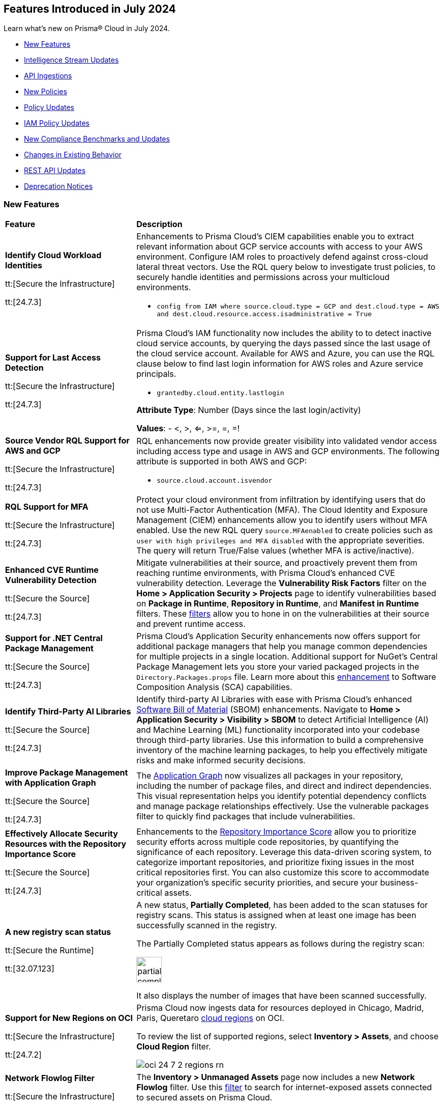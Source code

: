 == Features Introduced in July 2024

Learn what's new on Prisma® Cloud in July 2024.

* <<new-features>>
* <<intelligence-stream-updates>>
* <<api-ingestions>>
* <<new-policies>>
* <<policy-updates>>
// * <<iam-policies>>
* <<iam-policy-updates>>
* <<new-compliance-benchmarks-and-updates>>
* <<changes-in-existing-behavior>>
* <<rest-api-updates>>
* <<deprecation-notices>>


[#new-features]
=== New Features

[cols="30%a,70%a"]
|===
|*Feature*
|*Description*


|*Identify Cloud Workload Identities*

//IVG-15366
tt:[Secure the Infrastructure]

tt:[24.7.3]

|Enhancements to Prisma Cloud's CIEM capabilities enable you to extract relevant information about GCP service accounts with access to your AWS environment. Configure IAM roles to proactively defend against cross-cloud lateral threat vectors. Use the RQL query below to investigate trust policies, to securely handle identities and permissions across your multicloud environments. 

* `config from IAM where source.cloud.type = GCP and dest.cloud.type = AWS and dest.cloud.resource.access.isadministrative = True`


|*Support for Last Access Detection*

//IVG-15363/IVG-15364/IVG-15365
tt:[Secure the Infrastructure]

tt:[24.7.3]

|Prisma Cloud's IAM functionality now includes the ability to to detect inactive cloud service accounts, by querying the days passed since the last usage of the cloud service account. Available for AWS and Azure, you can use the RQL clause below to find last login information for AWS roles and Azure service principals.

* `grantedby.cloud.entity.lastlogin`

*Attribute Type*: Number (Days since the last login/activity)

*Values*: - <, >, <=, >=, =, =!

|*Source Vendor RQL Support for AWS and GCP*

//IVG-14953
tt:[Secure the Infrastructure]

tt:[24.7.3]

|RQL enhancements now provide greater visibility into validated vendor access including access type and usage in AWS and GCP environments. The following attribute is supported in both AWS and GCP:

* `source.cloud.account.isvendor`

|*RQL Support for MFA*

//RLP-146592
tt:[Secure the Infrastructure]

tt:[24.7.3]

|Protect your cloud environment from infiltration by identifying users that do not use Multi-Factor Authentication (MFA). The Cloud Identity and Exposure Management (CIEM) enhancements allow you to identify users without MFA enabled. Use the new RQL query `source.MFAenabled` to create policies such as `user with high privileges and MFA disabled` with the appropriate severities. The query will return True/False values (whether MFA is active/inactive).


|*Enhanced CVE Runtime Vulnerability Detection*

//BCE-36529
tt:[Secure the Source]

tt:[24.7.3]

|Mitigate vulnerabilities at their source, and proactively prevent them from reaching runtime environments, with Prisma Cloud's enhanced CVE vulnerability detection. Leverage the *Vulnerability Risk Factors* filter on the *Home > Application Security > Projects* page to identify vulnerabilities based on *Package in Runtime*, *Repository in Runtime*, and *Manifest in Runtime* filters. These https://docs.prismacloud.io/en/enterprise-edition/content-collections/application-security/risk-management/monitor-and-manage-code-build/software-composition-analysis/software-composition-analysis[filters] allow you to hone in on the vulnerabilities at their source and prevent runtime access.   

|*Support for .NET Central Package Management*

//BCE-33821
tt:[Secure the Source]

tt:[24.7.3]

|Prisma Cloud's Application Security enhancements now offers support for additional package managers that help you manage common dependencies for multiple projects in a single location. Additional support for NuGet’s Central Package Management lets you store your varied packaged projects in the `Directory.Packages.props` file. Learn more about this https://docs.prismacloud.io/en/enterprise-edition/content-collections/application-security/supported-technologies[enhancement] to Software Composition Analysis (SCA) capabilities.


|*Identify Third-Party AI Libraries*

//BCE-36651
tt:[Secure the Source]

tt:[24.7.3]

|Identify third-party AI Libraries with ease with Prisma Cloud's enhanced https://docs.prismacloud.io/en/enterprise-edition/content-collections/application-security/visibility/sbom/sbom[Software Bill of Material] (SBOM) enhancements. Navigate to *Home > Application Security > Visibility > SBOM* to detect Artificial Intelligence (AI) and Machine Learning (ML) functionality incorporated into your codebase through third-party libraries. Use this information to build a comprehensive inventory of the machine learning packages, to help you effectively mitigate risks and make informed security decisions.


|*Improve Package Management with Application Graph*

//BCE-36940
tt:[Secure the Source]

tt:[24.7.3]

|The https://docs.prismacloud.io/en/enterprise-edition/content-collections/application-security/visibility/repositories#app-graph[Application Graph] now visualizes all packages in your repository, including the number of package files, and direct and indirect dependencies. This visual representation helps you identify potential dependency conflicts and manage package relationships effectively. Use the vulnerable packages filter to quickly find packages that include vulnerabilities.


|*Effectively Allocate Security Resources with the Repository Importance Score*

//BCE-33801
tt:[Secure the Source]

tt:[24.7.3]

|Enhancements to the https://docs.prismacloud.io/en/enterprise-edition/content-collections/application-security/visibility/repositories#repo-importance-score[Repository Importance Score] allow you to prioritize security efforts across multiple code repositories, by quantifying the significance of each repository. Leverage this data-driven scoring system, to categorize important repositories, and prioritize fixing issues in the most critical repositories first. You can also customize this score to accommodate your organization’s specific security priorities, and secure your business-critical assets.


// |*Support for Azure Container Registry and VM image scanning*
// //CWP-57626

// tt:[Secure the Runtime]

// tt:[32.07.123]

// |Prisma Cloud now supports scanning Azure Container Registry (ACR) and Virtual Machine (VM) images for Azure cloud accounts that are onboarded directly through the platform.

|*A new registry scan status*
//CWP-60158

tt:[Secure the Runtime]

tt:[32.07.123]

|A new status, *Partially Completed*, has been added to the scan statuses for registry scans. This status is assigned when at least one image has been successfully scanned in the registry.

The Partially Completed status appears as follows during the registry scan:

image::partially-completed.png[width=50] 

It also displays the number of images that have been scanned successfully.


|*Support for New Regions on OCI*

//RLP-142166
tt:[Secure the Infrastructure]

tt:[24.7.2]

|Prisma Cloud now ingests data for resources deployed in Chicago, Madrid, Paris, Queretaro https://docs.prismacloud.io/en/enterprise-edition/content-collections/connect/connect-cloud-accounts/cloud-service-provider-regions-on-prisma-cloud#idd0c65f48-29eb-40b4-a799-0c404671e501[cloud regions] on OCI.

To review the list of supported regions, select *Inventory > Assets*, and choose *Cloud Region* filter.

image::oci-24-7-2-regions-rn.png[]


|*Network Flowlog Filter*

//RLP-143231
tt:[Secure the Infrastructure]

tt:[24.7.1]

|The *Inventory > Unmanaged Assets* page now includes a new *Network Flowlog* filter. Use this https://docs.prismacloud.io/en/enterprise-edition/content-collections/cloud-and-software-inventory/cdem-unmanaged-assets-inventory[filter] to search for internet-exposed assets connected to secured assets on Prisma Cloud.

image::cdem-networkflowlog-filter.gif[]

//UVE Enhancements-add link to topic

|tt:[Update] 
*Vulnerabilities Dashboard*
//PCUI-6499

tt:[Secure the Infrastructure]

tt:[*24.7.1*]


|The *Vulnerabilities* dashboard now provides 3 new widgets:

* *Overview*—Displays the number of *Unique CVEs*, total number of *Vulnerabilities*, and *Vulnerabilities Remediated*.

* *Vulnerabilities Funnel*—Displays the number of vulnerabilities, instead of unique CVEs and separates risks introduced by CVEs from the environmental ones.

* *Most Important Vulnerabilities*—Displays the top vulnerabilities and provides a direct link of assets at risk.

image::vulnerabilities-dashboard-1.png[]

You can also *CVE Preview Card*, which highlights the most important information about a CVE, without the need to click on it and open the sidecar.

image::cve-preview-card.png[]

|tt:[Update]
*CSV Bulk Download in Table View*
//RLP-130840

tt:[Secure the Infrastructure]

tt:[*24.7.1*] 

|Previously, you would have to download the CSV file per CVE, which was time consuming and tedious. Now, in the table view, you can select *Download > Download all CVE data* in a single CSV file. The CSV file is limited to 10K records. 

image::csv-bulk-download-table.png[]

|tt:[Update] 
*Vulnerability Results in Table View*

tt:[Secure the Infrastructure]

tt:[*24.7.1*] 

|Previously, since no results count was displayed in the table view, you would not know how many CVEs, vulnerabilities, or assets were part of the RQL result. Now, the table view displays the updated number of unique CVEs, vulnerabilities, and affected assets in real time.

image::vulnerability-results-table.png[]

|===

[#intelligence-stream-updates]
=== Intelligence Stream Updates

[cols="25%a,75%a"]
|===
|*Feature*
|*Description*

//CWP-57783
|*Severity Mapping Update for Intelligence Stream*

tt:[Secure the Runtime]

tt:[32.07.123]

|The severity values for the Intelligence stream are now mapped into 2 predefined values: “ High” and “Medium”.

Note: The severity values are already normalized to create rules. The current change is only specific to the severity reporting name change.

The following list defines the new vendor severity mapping:

---

* *Current Severity*: Important
* *New Severity*: High
* *Vendors*: Amazon, Oracle, RedHat, Rocky, Suse, Ubuntu

---

* *Current Severity*: Moderate
* *New Severity*: Medium
* *Vendors*: Oracle, RedHat, Rocky, Suse, Windows

---

* *Current Severity*: End-of-life
* *New Severity*: Low, Medium, High, or Critical based on NVD
* *Vendors*: Debian

*Note*: End-of-life will be set in the vulnerability status.

---
Note: The previous “unimportant”, “unassigned”, “untriaged”, “negligible” and “not yet assigned” severity mapping behaviour remains unchanged.

All the other unrecognized severity values from the different feeds will be assigned according to the NVD severity.

For more information, see https://docs.prismacloud.io/en/enterprise-edition/content-collections/runtime-security/vulnerability-management/cvss-scoring#mappings[CVSS Scoring].

//CWP-60759
|*Changes in Vulnerability Reporting for SUSE, Debian, and Ubuntu*

tt:[Secure the Runtime]

tt:[32.07.123]

|Following the change in severity mapping for vulnerability reporting, the following changes are observed:

* SUSE and Debian vulnerabilities previously categorized as "unimportant" will now be reported as "low" severity.

* Ubuntu vulnerabilities formerly classified as "negligible" will also be reported as "low" severity.

This change will lead to an increase in the number of vulnerabilities reported, as vulnerabilities classified as "low" severity would be included in the report. 

//CWP-60870
|*End of support for Debian 10 (Buster)*

tt:[Secure the Runtime]

tt:[32.07.123]

|Debian 10 (Buster) reached end-of-life on June 30, 2024. Starting from July 2024, the Debian Long Term Support (LTS) team has stopped providing security information for Debian 10.

Consequently, vulnerabilities related to Debian 10 (Buster) were removed from the Prisma Cloud Intelligence Stream.

*Impact*: Starting from this version, customers using Debian Buster (LTS or ELTS) will no longer see vulnerability data related to this version.
|===

[#api-ingestions]
=== API Ingestions

[cols="30%a,70%a"]
|===
|*Service*
|*API Details*

|*Amazon S3*

tt:[24.7.3]
//RLP-142168

|*aws-s3api-get-bucket-acl*

Additional permission required:

* `s3:GetAccelerateConfiguration`

The Security Audit role includes the permission.

Also, this API has been updated to include the following new field in the resource JSON:

* `bucketAccelerateConfiguration`

|*AWS Application Migration Service*

tt:[24.7.3]
//RLP-145208

|*aws-mgn-replication-configuration-template*

Additional permission required:

* `mgn:DescribeReplicationConfigurationTemplates`

The Security Audit role does not include the permission. You must manually add the above permission to the CFT template to enable it.


|*Amazon EMR*

tt:[24.7.3]
//RLP-145210 

|*aws-emr-serverless-application*

Additional permissions required:

* `emr-serverless:ListApplications`
* `emr-serverless:GetApplication`

The Security Audit role includes the permissions.  
 

|*Azure Compute*

tt:[24.7.3]
//RLP-144994

|*azure-compute-snapshots*

Additional permission required:

* `Microsoft.Compute/snapshots/read`

The Reader role includes the permission.

|*Azure Monitor*

tt:[24.7.3]
//RLP-144988

|*azure-monitor-smart-detector-alert-rules*

Additional permission required:

* `Microsoft.AlertsManagement/smartDetectorAlertRules/read`

The Reader role includes the permission.

|*Azure Monitor*

tt:[24.7.3]
//RLP-144974

|*azure-monitor-prometheus-rule-groups*

Additional permission required:

* `Microsoft.AlertsManagement/prometheusRuleGroups/read`

The Reader role includes the permission.

|*Azure Monitor*

tt:[24.7.3]
//RLP-141429

|*azure-monitor-query-packs*

Additional permission required:

* `Microsoft.OperationalInsights/querypacks/read`

The Reader role includes the permission.


|*Azure Resource Manager*

tt:[24.7.3]
//RLP-142469

|*azure-template-specs*

Additional permission required:

* `Microsoft.Resources/templateSpecs/read`

The Reader role includes the permission.

|tt:[Update] *Google Anthos GKE Fleet Management*

tt:[24.7.3]
//RLP-138227, RLP-131184

|To improve performance, the `gkehub.locations.list` permission is no longer required for the following APIs:

* *gcloud-anthos-gke-fleet-membership*
* *gcloud-anthos-gke-fleet-feature*


|tt:[Update] *Google Certificate Manager*

tt:[24.7.3]
//RLP-144501, RLP-144500

|To improve performance, the `certificatemanager.locations.list` permission is no longer required for the following APIs:

* *gcloud-certificate-manager-dns-authorization*
* *gcloud-certificate-manager-certificate*

|tt:[Update] *Google Cloud Deploy*

tt:[24.7.3]
//RLP-144504, RLP-144503

|To improve performance, the `clouddeploy.locations.list` permission is no longer required for the following APIs:

* *gcloud-cloud-deploy-target*
* *gcloud-cloud-deploy-delivery-pipeline*

|tt:[Update] *Google Cloud Memorystore for Memcached*

tt:[24.7.3]
//RLP-144510

|To improve performance, the `networkconnectivity.locations.list` permission is no longer required for the *gcloud-memorystore-memcached-instance* API.


|tt:[Update] *Google Cloud VMware Engine*

tt:[24.7.3]
//RLP-144519, RLP-144518, RLP-144517, RLP-144516, RLP-144515, RLP-144514

|To improve performance, the `vmwareengine.locations.list` permission is no longer required for the following APIs:

* *gcloud-vmware-engine-subnet*
* *gcloud-vmware-engine-private-cloud*
* *gcloud-vmware-engine-network*
* *gcloud-vmware-engine-network-policy*
* *gcloud-vmware-engine-hcx-activation-key*
* *gcloud-vmware-engine-cluster*

|tt:[Update] *Google Datastream*

tt:[24.7.3]
//RLP-144508, RLP-144507, RLP-144505

|To improve performance, the `datastream.locations.list` permission is no longer required for the following APIs:

* *gcloud-datastream-stream*
* *gcloud-datastream-private-connection*
* *gcloud-datastream-connection-profile*


|tt:[Update] *Google Hybrid Connectivity*

tt:[24.7.3]
//RLP-144511

|To improve performance, the `memcache.locations.list` permission is no longer required for the *gcloud-hybrid-connectivity-spoke* API.


|tt:[Update] *Google Traffic Director*

tt:[24.7.3]
//RLP-144513, RLP-144512

|To improve performance, the `networkservices.locations.list` permission is no longer required for the following APIs:

* *gcloud-traffic-director-network-service-mesh*
* *gcloud-traffic-director-network-service-gateway*

|tt:[Update] *Google Workflows*

tt:[24.7.3]
//RLP-144520

|To improve performance, the `workflows.locations.list` permission is no longer required for the *gcloud-workflows-workflow* API.

|*Amazon S3*

tt:[24.7.3]
//RLP-142168

|*aws-s3api-get-bucket-acl*

Additional permission required:

* `s3:GetAccelerateConfiguration`

The Security Audit role includes the permission.

Also, this API has been updated to include the following new field in the resource JSON:

* `bucketAccelerateConfiguration`

|*Amazon Comprehend*
//RLP-144059

tt:[24.7.2]

|*aws-comprehend-targeted-sentiment-detection-jobs*

Additional permissions required:

* `comprehend:ListTargetedSentimentDetectionJobs`
* `comprehend:ListTagsForResource`

The Security Audit role does not include the permissions. You must manually add the above permissions to the CFT template to enable them.

|*Amazon EMR*
//RLP-144065 

tt:[24.7.2]

|*aws-emr-studio*

Additional permissions required:

* `elasticmapreduce:ListStudios`
* `elasticmapreduce:DescribeStudio`

The Security Audit role includes the `elasticmapreduce:DescribeStudio` permission.

The Security Audit role does not include the `elasticmapreduce:ListStudios` permission. You must manually add it to the CFT template to enable it.

|*Amazon SageMaker*
//RLP-144062

tt:[24.7.2]

|*aws-sagemaker-labeling-job*

Additional permissions required:

* `sagemaker:ListLabelingJobs`
* `sagemaker:DescribeLabelingJob`

The Security Audit role includes the permissions.

|*Amazon S3*

tt:[24.7.2]
//RLP-142169

|*aws-s3api-get-bucket-acl*

Additional permission required:

* `s3:GetBucketObjectLockConfiguration`

The Security Audit role includes the permission.

Also, this API has been updated to include the following new field in the resource JSON:

* `objectLockConfiguration`

|*AWS Service Catalog*
//RLP-144053

tt:[24.7.2]

|*aws-servicecatalog-product*

Additional permission required:

* `servicecatalog:SearchProducts`

The Security Audit role does not include the permission. You must manually add the above permission to the CFT template to enable it.

|*AWS Step Functions*
//RLP-144054

tt:[24.7.2]

|*aws-step-functions-activity*

Additional permission required:

* `states:ListActivities`

The Security Audit role does not include the permission. You must manually add the above permission to the CFT template to enable it.

|*Azure DNS*

tt:[24.7.2]
//RLP-143835

|*azure-dns-private-dns-zone-record-sets*

Additional permissions required:

* `Microsoft.Network/privateDnsZones/read`
* `Microsoft.Network/privateDnsZones/ALL/read`

The Reader role includes the permissions.

|*Azure Event Grid*

tt:[24.7.2]
//RLP-143144

|*azure-event-grid-partner-namespaces*

Additional permission required:

* `Microsoft.EventGrid/partnerNamespaces/read`

The Reader role includes the permission.


|*Azure Log Analytics*

tt:[24.7.2]
//RLP-143827

|*azure-log-analytics-workspace-tables*

Additional permissions required:

* `Microsoft.OperationalInsights/workspaces/read`
* `Microsoft.OperationalInsights/workspaces/tables/read`

The Reader role includes the permissions.


|*Azure Machine Learning*

tt:[24.7.2]

//RLP-143348

|*azure-machine-learning-workspace-managed-network-outbound-rules*

Additional permissions required:

* `Microsoft.MachineLearningServices/workspaces/read`
* `Microsoft.MachineLearningServices/workspaces/outboundRules/read`

The Reader role includes the permissions.


|*Azure Notification Hubs*

tt:[24.7.2]
//RLP-137479

|*azure-notification-hub-namespace-diagnostic-settings*

Additional permissions required:

* `Microsoft.NotificationHubs/Namespaces/read`
* `Microsoft.Insights/DiagnosticSettings/Read`

The Reader role includes the permissions.

|*Google Cloud Build*

tt:[24.7.2]
//RLP-143899

|*gcloud-cloud-build-trigger*

Additional permission required:

* `cloudbuild.builds.list`

The Viewer role includes the permission.


|*Google Firebase Hosting*

tt:[24.7.2]
//RLP-143897

|*gcloud-firebase-hosting-site-custom-domain*

Additional permission required:

* `firebasehosting.sites.get`

The Viewer role includes the permission.

|*Google Firebase Hosting*

tt:[24.7.2]
//RLP-143896

|*gcloud-firebase-hosting-site-channel*

Additional permission required:

* `firebasehosting.sites.get`

The Viewer role includes the permission.

|*Google Firebase Hosting*

tt:[24.7.2]
//RLP-143895

|*gcloud-firebase-hosting-site*

Additional permission required:

* `firebasehosting.sites.get`

The Viewer role includes the permission.

|*Google reCAPTCHA Enterprise*

tt:[24.7.2]
//RLP-143898

|*gcloud-recaptcha-enterprise-key*

Additional permission required:

* `recaptchaenterprise.keys.list`

The Viewer role includes the permission.

|tt:[Update] *Google Certificate Authority Service*

tt:[24.7.2]

//RLP-138226, RLP-138208, RLP-138207, RLP-138185, RLP-138184

|To improve performance, the `privateca.locations.list` permission is no longer required for the following APIs:

* *gcloud-certificate-authority-revocation-lists*
* *gcloud-certificate-authority-pool*
* *gcloud-certificate-authority-certificate-template*
* *gcloud-certificate-authority-certificate*
* *gcloud-certificate-authority-ca*


|tt:[Update] *OCI Cloud Guard*

tt:[24.7.2]
//RLP-138217

|*oci-cloudguard-security-recipe*

The `oci-cloudguard-security-recipe` API is updated to exclude the `timeCreated` and `timeUpdated` fields from JSON because it changes frequently causing too many resource snapshots.

|*AWS AppConfig*

tt:[*24.7.1*]
//RLP-142813

|*aws-appconfig-application*

Additional permissions required:

* `appconfig:ListApplications`
* `appconfig:ListEnvironments`
* `appconfig:ListConfigurationProfiles`

The Security Audit role does not include the permissions. You must manually add the above permissions to the CFT template to enable them.


|*Amazon Route53 Resolver*

tt:[*24.7.1*]
//RLP-142816

|*aws-route53resolver-resolver-endpoint*

Additional permissions required:

* `route53resolver:ListResolverEndpoints`
* `route53resolver:ListTagsForResource`

The Security Audit role includes the permissions.

|*AWS Service Catalog*

tt:[*24.7.1*]
//RLP-142801

|*aws-servicecatalog-product-as-admin*

Additional permission required:

* `servicecatalog:SearchProductsAsAdmin`

The Security Audit role does not include the permission. You must manually add the above permission to the CFT template to enable it.

|*Amazon SES*

tt:[*24.7.1*]
//RLP-142798

|*aws-ses-receipt-rule-set*

Additional permissions required:

* `ses:ListReceiptRuleSets`
* `ses:DescribeReceiptRuleSet`

The Security Audit role includes the permissions.

|*Azure Cache*

tt:[*24.7.1*]
//RLP-141839

|*azure-cache-redis-enterprise*

Additional permission required:

* `Microsoft.Cache/redisEnterprise/read`

The Reader role includes the permission.

|*Azure Monitor*

tt:[*24.7.1*]
//RLP-142103

|*azure-monitor-data-collection-endpoints*

Additional permission required:

* `Microsoft.Insights/DataCollectionEndpoints/Read`

The Reader role includes the permission.


|*Azure SignalR Service*

tt:[*24.7.1*]
//RLP-137475

|*azure-signalr-diagnostic-settings*

Additional permissions required:

* `Microsoft.SignalRService/SignalR/read`
* `Microsoft.Insights/DiagnosticSettings/Read`

The Reader role includes the permissions.

|*Google Policy Analyzer*
//This API will be released only for Salesforce - no need of communication in Release Notes to every customer.

tt:[*24.7.1*]
//RLP-142633

|*gcloud-policy-analyzer-service-account-authentication*

Additional permission required:

* `policyanalyzer.serviceAccountLastAuthenticationActivities.query`

The Viewer role includes the permission.


|*Google Eventarc*

tt:[*24.7.1*]
//RLP-142632

|*gcloud-eventarc-trigger*

Additional permissions required:

* `eventarc.triggers.list`
* `eventarc.triggers.getIamPolicy`

The Viewer role includes the permissions.


|*Google Eventarc*

tt:[*24.7.1*]
//RLP-142631

|*gcloud-eventarc-channel*

Additional permissions required:

* `eventarc.channels.list`
* `eventarc.channels.getIamPolicy`

The Viewer role includes the permissions.


|*Google Compute Engine*

tt:[*24.7.1*]
//RLP-142630

|*gcloud-compute-machine-image*

Additional permissions required:

* `compute.machineImages.list`
* `compute.machineImages.getIamPolicy`

The Viewer role includes the permissions.

|*Google Compute Engine*

tt:[*24.7.1*]
//RLP-142627

|*gcloud-compute-reservation*

Additional permissions required:

* `compute.reservations.list`
* `compute.reservations.getIamPolicy`

The Viewer role includes the permissions.


|tt:[Update] *Google Dataproc Metastore*

tt:[*24.7.1*]
//RLP-138223

|*gcloud-dataproc-metastore-service*

The following permission is no longer required:

* `metastore.locations.list`


|tt:[Update] *Google Dataproc Metastore*

tt:[*24.7.1*]
//RLP-138224

|*gcloud-dataproc-metastore-federation*

The following permission is no longer required:

* `metastore.locations.list`


|tt:[Update] *Google API Gateway*

tt:[*24.7.1*]
//RLP-138225

|*gcloud-apigateway-gateway*

The following permission is no longer required:

* `apigateway.locations.list`




|===


[#new-policies]
=== New Policies

[cols="50%a,50%a"]
|===
|*Policies*
|*Description*

|*AWS Elastic Load Balancer v2 (ELBv2) with deletion protection disabled*

tt:[*24.7.3*]
//RLP-145599

|This policy identifies Elastic Load Balancers v2 (ELBv2), which are configured with the deletion protection feature disabled.

AWS Elastic Load Balancing automatically distributes incoming application traffic across multiple targets, such as EC2 instances, containers, and IP addresses, to improve the availability and fault tolerance of applications. To prevent your load balancer from being deleted accidentally, you can enable deletion protection.

It is recommended to enable deletion protection on AWS Elastic load balancers to protect them from being deleted accidentally.

*Policy Severity—* Low

*Policy Type—* Config

----
config from cloud.resource where cloud.type = 'aws' AND api.name = 'aws-elbv2-describe-load-balancers' AND json.rule = ['attributes'].['deletion_protection.enabled'] contains "false"
----

|*AWS MSK clusters not configured with enhanced monitoring*

tt:[*24.7.3*]
//RLP-145598

|This policy identifies MSK clusters that are not configured with enhanced monitoring.

Amazon MSK is a fully managed Apache Kafka service on AWS that handles the provisioning, setup, and maintenance of Kafka clusters. Amazon MSK's PER_TOPIC_PER_BROKER monitoring level provides granular insights into the audit, performance and resource utilization of individual topics and brokers, enabling you to identify and optimize bottlenecks in your Kafka cluster.

It is recommended to enable at least PER_TOPIC_PER_BROKER monitoring on the MSK cluster to get enhanced monitoring capabilities.

*Policy Severity—* Informational

*Policy Type—* Config

----
config from cloud.resource where api.name = 'aws-msk-cluster' AND json.rule = state equal ignore case active and enhancedMonitoring is member of (DEFAULT, PER_BROKER)
----

|*AWS Route53 public Hosted Zone query logging is not enabled*

tt:[*24.7.3*]
//RLP-145545

|This policy identifies the AWS Route53 public hosted zones DNS query logging is not enabled.

Enabling DNS query logging for an AWS Route 53 hosted zone enhances DNS security and compliance by providing visibility into DNS queries. When enabled, Route 53 sends these log files to Amazon CloudWatch Logs. Disabling DNS query logging for AWS Route 53 limits visibility into DNS traffic, hampering anomaly detection, compliance efforts, and effective incident response.

It is recommended to enable logging for all public hosted zones to enhance the visibility and compliance requirements.

*Policy Severity—* Low

*Policy Type—* Config

----
config from cloud.resource where api.name = 'aws-route53-list-hosted-zones' AND json.rule = hostedZone.config.privateZone is false as X; config from cloud.resource where api.name = 'aws-route53-query-logging-config' as Y; filter ' not ($.X.hostedZone.id equals $.Y.HostedZoneId) ' ; show X; 
----

|*AWS Network ACLs allow ingress traffic on Admin ports 22/3389*

tt:[*24.7.3*]
//RLP-145530

|This policy identifies the AWS Network Access Control List (NACL) which has a rule to allow ingress traffic to server administration ports.

AWS NACL provides filtering of ingress and egress network traffic to AWS resources. Allowing ingress traffic on admin ports 22 (SSH) and 3389 (RDP) via AWS Network ACLs increases the vulnerability of EC2 instances and other network resources to unauthorized access and cyberattacks.

It is recommended that no NACL allows unrestricted ingress access to server administration ports, such as SSH port 22 and RDP port 3389.

NOTE: This policy may report NACLs, which include the deny policy in the rule set. Make sure while remediating the rule set does not consist of the Allow and Deny rule set together; which leads to overlap on each ruleset.

*Policy Severity—* Low

*Policy Type—* Config

----
config from cloud.resource where cloud.type = 'aws' AND api.name = 'aws-ec2-describe-network-acls' AND json.rule = "entries[?any(egress equals false and ((protocol equals 6 and ((portRange.to equals 22 or portRange.to equals 3389 or portRange.from equals 22 or portRange.from equals 3389) or (portRange.to > 22 and portRange.from < 22) or (portRange.to > 3389 and portRange.from < 3389))) or protocol equals -1) and (cidrBlock equals 0.0.0.0/0 or ipv6CidrBlock equals ::/0) and ruleAction equals allow)] exists"
----


|*Azure subscription permission for Microsoft Entra tenant is set to 'Allow everyone'*

tt:[*24.7.3*]
//RLP-144591

|This policy identifies Microsoft Entra tenant that are not configured with restrictions for 'Subscription entering Microsoft Entra tenant' and 'Subscription leaving Microsoft Entra tenant'.

Users who are set as subscription owners can make administrative changes to the subscriptions and move them into and out of the Microsoft Entra tenant. Allowing subscriptions to enter or leave the Microsoft Entra tenant without restrictions can expose the organization to unauthorized access and potential security breaches.

As a best practice, it is recommended to configure the settings for 'Subscription entering Microsoft Entra tenant' and 'Subscription leaving Microsoft Entra tenant' to 'Permit no one' to ensure only authorized subscriptions can interact with the tenant, thus enhancing the security of your Azure environment.

*Policy Severity—* High

*Policy Type—* Config

----
config from cloud.resource where cloud.type = 'azure' AND api.name = 'azure-subscription-tenantpolicy' AND json.rule = properties.blockSubscriptionsIntoTenant is false or properties.blockSubscriptionsLeavingTenant is false
----

|*Azure Key Vault Role Based Access control is disabled*

tt:[*24.7.3*]
//RLP-144592

|This policy identifies Azure Key Vault instances where Role-Based Access Control (RBAC) is not enabled.

Without RBAC, managing access is less secure and can lead to improper access permissions, increasing the risk of unauthorized access to sensitive data. RBAC provides finer-grained access control, enabling secure and manageable permissions for key vault secrets, keys, and certificates. This allows for detailed permissions and the use of privileged identity management for enhanced security with Just-In-Time (JIT) access management.

As best practice, it is recommended to enable RBAC for all Azure Key Vaults to ensure secure and manageable access control.

*Policy Severity—* Medium

*Policy Type—* Config

----
config from cloud.resource where cloud.type = 'azure' AND api.name = 'azure-key-vault-list' AND json.rule = properties.provisioningState equal ignore case Succeeded AND (properties.enableRbacAuthorization does not exist or properties.enableRbacAuthorization is false)
----

|*Azure Microsoft Defender for IoT Hub not enabled*

tt:[*24.7.3*]
//RLP-144594

|This policy identifies Azure IoT Hubs without Microsoft Defender for IoT enabled.

Azure IoT Hub is a managed service that acts as a central message hub for communication between IoT applications and IoT devices. Without Microsoft Defender for IoT enabled, IoT devices and hubs are more vulnerable to security threats. This increases the risk of unauthorized access, data breaches, and compromised IoT devices, which can lead to operational and security challenges.

As best practice, it is recommended to enable Microsoft Defender for IoT on your Azure IoT Hub. This enhances the security posture of your IoT solutions by providing continuous monitoring, threat detection, and automated response capabilities to protect against cyber threats.

*Policy Severity—* Low

*Policy Type—* Config

----
config from cloud.resource where api.name = 'azure-devices-iot-hub-resource' AND json.rule = properties.provisioningState equal ignore case "Succeeded" as X; config from cloud.resource where api.name = 'azure-iot-security-solutions' AND json.rule = properties.status equal ignore case "Enabled" as Y; filter 'not $.Y.properties.iotHubs contains $.X.id'; show X;
----

|*Azure Network Security Group having Inbound rule overly permissive to HTTP(S) traffic*

tt:[*24.7.3*]
//RLP-144595

|This policy identifies Network Security Groups (NSGs) that have inbound rules allowing overly permissive access to HTTP or HTTPS traffic.

A network security group contains a list of security rules that allow or deny inbound or outbound network traffic based on source or destination IP address, port, and protocol. Overly permissive inbound rules for HTTP(S) traffic increase the risk of unauthorized access and potential attacks on your network resources. This can lead to data breaches, exposure of sensitive information, and other security incidents.

As a best practice, it is recommended to configure NSGs to restrict HTTP(S) traffic to only necessary and trusted IP addresses.

*Policy Severity—* Low

*Policy Type—* Config

----
config from cloud.resource where cloud.type = 'azure' AND api.name= 'azure-network-nsg-list' AND json.rule = securityRules[?any((sourceAddressPrefix equal ignore case Internet or sourceAddressPrefix equals * or sourceAddressPrefix equals 0.0.0.0/0 or sourceAddressPrefix equals ::/0) and access equal ignore case Allow and direction equal ignore case Inbound and ((protocol equal ignore case Tcp and (destinationPortRange contains * or destinationPortRange contains _Port.inRange(80,80) or destinationPortRange contains _Port.inRange(443,443) or destinationPortRanges any equal * or destinationPortRanges[*] contains _Port.inRange(80,80) or destinationPortRanges contains _Port.inRange(443,443) )) or (protocol contains * and (destinationPortRange contains _Port.inRange(80,80) or destinationPortRange contains _Port.inRange(443,443) or destinationPortRanges[*] contains _Port.inRange(80,80) or destinationPortRanges contains _Port.inRange(443,443) ))) )] exists
----

|*Azure Machine learning workspace configured with overly permissive network access*

tt:[*24.7.3*]
//IaC AppSec policies from Taylor Smith and Jonathan Bakst https://docs.google.com/document/d/17gS4i1Vj8ilpHfSQOcc1FHl7xzxb23PqiwvxZHm6tb4/edit

|This policy identifies Load balancers that are not configured with Network Security Groups. 

Without Network Security Groups, load balancers may be exposed to unwanted traffic, increasing the risk of security breaches and unauthorized access. NSGs allow administrators to define security rules that specify the types of traffic allowed to flow in and out of the load balancer, enhancing overall network security.

As a best practice, it is recommended to restrict access to the load balancer by configuring network security groups.

*Policy Severity—* High

*Policy Type—* Config/Run/Build

|*Azure Machine learning workspace is not configured with private endpoint*

tt:[*24.7.3*]
//IaC AppSec policies from Taylor Smith and Jonathan Bakst https://docs.google.com/document/d/17gS4i1Vj8ilpHfSQOcc1FHl7xzxb23PqiwvxZHm6tb4/edit

|This policy detects whether an Azure Machine Learning workspace is configured with a private endpoint. Configuring a private endpoint for the Azure Machine Learning workspace is recommended to enhance security by restricting network access and preventing public internet access to the workspace.

*Policy Severity—* Medium

*Policy Type—* Config/Build


|*OCI Load balancer not configured with Network Security Groups*

tt:[*24.7.3*]
//RLP-46169

|This policy identifies Load balancers that are not configured with Network Security Groups. 

Without Network Security Groups, load balancers may be exposed to unwanted traffic, increasing the risk of security breaches and unauthorized access. NSGs allow administrators to define security rules that specify the types of traffic allowed to flow in and out of the load balancer, enhancing overall network security.

As a best practice, it is recommended to restrict access to the load balancer by configuring network security groups.

*Policy Severity—* Medium

*Policy Type—* Config

----
config from cloud.resource where cloud.type = 'oci' AND api.name = 'oci-networking-loadbalancer' AND json.rule = lifecycleState equals ACTIVE and networkSecurityGroupIds[*] does not exist
----

|*OCI Load balancer backend set not configured with SSL certificate*

tt:[*24.7.3*]
//RLP-47613

|This policy identifies Load balancers for which the backend set is not configured with an SSL certificate.

Without an SSL certificate, data transferred between the load balancer and backend servers is not encrypted, making it vulnerable to interception and attacks. Proper SSL configuration ensures data integrity and privacy, protecting sensitive information from unauthorized access.

As a best practice, it is recommended to implement SSL between the load balancer and your backend servers so that traffic between the load balancer and the backend servers is encrypted.

*Policy Severity—* Medium

*Policy Type—* Config

----
config from cloud.resource where cloud.type = 'oci' AND api.name = 'oci-networking-loadbalancer' AND json.rule = lifecycleState equals ACTIVE and backendSets.* is not empty and backendSets.*.sslConfiguration.certificateName is empty
----

|*OCI API Gateway is not configured with Network Security Groups*

tt:[*24.7.3*]
//RLP-68096

|This policy identifies API Gateways that are not configured with Network Security Groups. 

Network security groups give fine-grained control of resources and help in restricting network access to your Private API Gateway with specific ports or with specific IP address range. 

As best practice, it is recommended to restrict access to the API Gateway by configuring network security groups.

*Policy Severity—* Medium

*Policy Type—* Config

----
config from cloud.resource where cloud.type = 'oci' AND api.name = 'oci-apimanagement-apigateway' AND json.rule = lifecycleState equal ignore case ACTIVE and (networkSecurityGroupIds[*] is empty or networkSecurityGroupIds[*] does not exist)
----

|*OCI Function Application is not configured with Network Security Groups*

tt:[*24.7.3*]
//RLP-68098

|This policy identifies Function Applications that are not configured with Network Security Groups. 

OCI Function Applications allow you to execute code in response to events without provisioning or managing infrastructure. When these function applications are not configured with NSGs, they are more vulnerable to unauthorized access and potential security breaches. NSGs help isolate and protect your functions by ensuring that only trusted sources can communicate with them.

As a best practice, it is recommended to restrict access to the application traffic by configuring network security groups.

*Policy Severity—* Medium

*Policy Type—* Config

----
config from cloud.resource where cloud.type = 'oci' AND api.name = 'oci-functions-applications' AND json.rule = lifecycleState equal ignore case ACTIVE and (networkSecurityGroupIds does not exist or networkSecurityGroupIds[*] is empty)
----

|*OCI Data Catalog configured with overly permissive network access*

tt:[*24.7.3*]
//RLP-68271

|This policy identifies Data Catalogs configured with overly permissive network access.

The OCI Data Catalog service provides a centralized repository to manage and govern data assets, including their metadata. When network access settings are too permissive, it can expose sensitive metadata to unauthorized users or malicious actors, potentially leading to data breaches and compliance issues.

As a best practice, it is recommended to configure the Data catalog with private endpoints; so that the Data catalog is accessible only to restricted entities.

*Policy Severity—* Medium

*Policy Type—* Config

----
config from cloud.resource where cloud.type = 'oci' AND api.name = 'oci-datacatalog-catalogs' AND json.rule = lifecycleState equal ignore case ACTIVE and (attachedCatalogPrivateEndpoints is empty or attachedCatalogPrivateEndpoints does not exist)
----

|*AWS CodeBuild project not configured with logging configuration*

tt:[*24.7.2*]
//RLP-144538

|This policy identifies AWS CodeBuild project environments without a logging configuration.

AWS CodeBuild is a fully managed service for building, testing, and deploying code. Logging is a crucial security feature that allows for future forensic work in the event of a security incident. Correlating abnormalities in CodeBuild projects with threat detections helps boost confidence in their accuracy.

It is recommended to enable logging configuration on CodeBuild projects for monitoring and troubleshooting purposes.

*Policy Severity—* Informational

*Policy Type—* Config

----
config from cloud.resource where cloud.type = 'aws' AND api.name = 'aws-code-build-project' AND json.rule = not(logsConfig.cloudWatchLogs.status equal ignore case enabled or logsConfig.s3Logs.status equal ignore case enabled)
----


|*AWS CloudWatch log groups retention set to less than 365 days*

tt:[*24.7.2*]
//RLP-144710

|This policy identifies the AWS CloudWatch LogGroups as having a retention period set to less than 365 days. 

CloudWatch Logs centralize and store logs from AWS services and systems. 1-year retention of the logs aids in compliance with log retention standards. Shorter retention periods can lead to the loss of historical logs needed for audits, forensic analysis, and compliance, increasing the risk of undetected issues or non-compliance.

It is recommended that AWS CloudWatch log group retention be set to at least 365 days to meet compliance needs and support audits, investigations, and analysis.

*Policy Severity—* Informational

*Policy Type—* Config

----
config from cloud.resource where cloud.type = 'aws' AND api.name = 'aws-cloudwatch-log-group' AND json.rule = retentionInDays exists and retentionInDays less than 365
----

|*AWS DAX cluster not configured with encryption at rest*

tt:[*24.7.2*]
//RLP-144579

|This policy identifies the AWS DAX cluster where encryption at rest is disabled.

AWS DAX cluster encryption at rest provides an additional layer of data protection, helping secure your data from unauthorized access to underlying storage.Without encryption, anyone with access to the storage media could potentially intercept and view the data.

It is recommended to enable encryption at rest for the AWS DAX cluster.

*Policy Severity—* Informational

*Policy Type—* Config

----
config from cloud.resource where cloud.type = 'aws' AND api.name = 'aws-dax-cluster' AND json.rule = Status equals "available" and SSEDescription.Status equals "DISABLED"
----

|*AWS ECS task definition is not configured with read-only access to container root filesystems*

tt:[*24.7.2*]
//RLP-144578

|This policy identifies the AWS Elastic Container Service (ECS) task definitions with readonlyRootFilesystem parameter set to false or if the parameter does not exist in the container definition within the task definition.

ECS root filesystem is the base filesystem that containers run on, providing the necessary environment and isolation for the containerized application.
If a containerized application is compromised, it could enable an attacker to alter the root file system of the host machine, thus compromising the entire system or application. This could lead to significant data loss, system crashes, or a broader security breach. 

It is recommended to limit all ECS containers to have read-only access on ECS task definition to limit the potential impact of a compromised container.

*Policy Severity—* Informational

*Policy Type—* Config

----
config from cloud.resource where cloud.type = 'aws' AND api.name = 'aws-ecs-describe-task-definition' AND json.rule = status equals "ACTIVE" AND containerDefinitions[*].readonlyRootFilesystem any false or containerDefinitions[*].readonlyRootFilesystem does not exist 
----

|*AWS ElastiCache cluster not using supported engine version*

tt:[*24.7.2*]
//RLP-144693

|This policy identifies AWS Elastic Redis or Memcache cluster not using the supported engine version.

AWS ElastiCache simplifies deploying, operating, and scaling Redis and Memcached in-memory caches in the cloud. An ElastiCache cluster not using a supported engine version runs on outdated Redis or Memcached versions. These versions may be end-of-life (EOL) or lack current updates and patches from AWS. This exposes the cluster to unpatched vulnerabilities, compliance risks, and potential service instability.

It is recommended to regularly update your ElastiCache clusters to the latest supported engine versions as recommended by AWS.

*Policy Severity—* Informational

*Policy Type—* Config

----
config from cloud.resource where api.name = 'aws-elasticache-cache-clusters' as X; config from cloud.resource where api.name = 'aws-cache-engine-versions' as Y; filter 'not( $.X.engine equals $.Y.engine and $.Y.cacheEngineVersionDescription contains $.X.engineVersion)'; show X;
----

|*AWS ElastiCache Redis cluster automatic version upgrade disabled*

tt:[*24.7.2*]
//RLP-144537

|This policy identifies the ElastiCache Redis clusters that do not have the auto minor version upgrade feature enabled.

An ElastiCache Redis cluster is a fully managed in-memory data store used to cache frequently accessed data, reducing latency and improving application performance. Failure to enable automatic minor upgrades can leave your cache clusters vulnerable to security risks stemming from outdated software.

It is recommended to enable automatic minor version upgrades on ElastiCache Redis clusters to receive timely patches and updates, reduce the risk of security vulnerabilities, and improve overall performance and stability.

*Policy Severity—* Informational

*Policy Type—* Config

----
config from cloud.resource where cloud.type = 'aws' AND api.name = 'aws-elasticache-cache-clusters' AND json.rule = engine contains redis and autoMinorVersionUpgrade is false
----


|*AWS Elastic Beanstalk environment managed platform updates are not enabled*

tt:[*24.7.2*]
//RLP-144577

|This policy identifies the AWS Elastic Beanstalk Environment where managed platform updates are not enabled.

Elastic Beanstalk is a platform as a service (PaaS) product from Amazon Web Services (AWS) that provides automated application deployment and scaling features. Enabling managed platform updates ensures that the latest available platform fixes, updates, and features for the environment are installed. Users must not  apply updates manually without automatic updates, risking missed critical updates and potential security vulnerabilities. This can result in high-severity security risks, loss of data, and possible system downtime.

It is recommended to ensure platform updates are managed automatically is crucial for the overall security and performance of the applications running on the platform.

*Policy Severity—* Informational

*Policy Type—* Config

----
config from cloud.resource where api.name = 'aws-elasticbeanstalk-environment' AND json.rule = status does not equal "Terminated" as X; config from cloud.resource where api.name = 'aws-elasticbeanstalk-configuration-settings' AND json.rule = configurationSettings[*].optionSettings[?any( optionName equals "ManagedActionsEnabled" and namespace equals "aws:elasticbeanstalk:managedactions" and value equals "false")] exists as Y; filter ' $.X.environmentName equals $.Y.configurationSettings[*].environmentName and $.X.applicationName equals $.Y.configurationSettings[*].applicationName'; show X;
----

|*AWS Sagemaker data quality job not encrypting model artifacts with KMS*

tt:[*24.7.2*]
//CAS Policies received from https://docs.google.com/document/d/1ymZbKQCgJeKDV7eGquFOmtMyGHGJ9ZrjTqcTuCSnTPM/edit.

|This policy checks whether Amazon SageMaker Data Quality Jobs leverage AWS Key Management Service (KMS) to encrypt model artifacts. Unencrypted model artifacts pose a significant security concern. Without encryption, sensitive information within your models could be exposed to malicious actors. This could lead to data breaches, compromising the integrity and confidentiality of the data used by your models. KMS provides a secure solution for managing encryption keys, ensuring the protection of your machine learning assets.

*Policy Severity—* Low

*Policy Type—* Config

*Policy Subtype—* Build


|*AWS Sagemaker Data Quality Job not using KMS to encrypt data on attached storage volume*

tt:[*24.7.2*]
//CAS Policies received from https://docs.google.com/document/d/1ymZbKQCgJeKDV7eGquFOmtMyGHGJ9ZrjTqcTuCSnTPM/edit.

|This policy checks whether Amazon SageMaker Data Quality Jobs leverage AWS Key Management Service (KMS) to encrypt data on the attached storage volume. KMS encryption is crucial to safeguard sensitive information as it encrypts data on storage volumes attached to the Sagemaker instance. This prevents unauthorized access and data breaches and helps ensure compliance with regulations requiring the protection of specific data types.

*Policy Severity—* Low

*Policy Type—* Config

*Policy Subtype—* Build


|*AWS Sagemaker Data Quality Job not encrypting communications between instances used for monitoring jobs*

tt:[*24.7.2*]
//CAS Policies received from https://docs.google.com/document/d/1ymZbKQCgJeKDV7eGquFOmtMyGHGJ9ZrjTqcTuCSnTPM/edit.

|This policy checks whether all communications between instances used for monitoring jobs in Amazon SageMaker Data Quality Jobs are encrypted. Encryption is crucial to safeguard sensitive information during transmission. Unencrypted data can be easily intercepted by unauthorized individuals, potentially leading to data breaches or other security incidents.

*Policy Severity—* Low

*Policy Type—* Config

*Policy Subtype—* Build


|*AWS SageMaker Notebook Instance allows for IMDSv1*

tt:[*24.7.2*]
//CAS Policies received from https://docs.google.com/document/d/1ymZbKQCgJeKDV7eGquFOmtMyGHGJ9ZrjTqcTuCSnTPM/edit.

|This policy checks whether SageMaker Notebook Instances are configured to use Instance Metadata Service version 2 (IMDSv2). MDSv2 reduces security risks by requiring session-oriented requests, unlike the vulnerable IMDSv1 which is susceptible to server-side request forgery (SSRF) attacks and potential unauthorized access. This improves the overall security posture of your AWS resources.

*Policy Severity—* Medium

*Policy Type—* Config

*Policy Subtype—* Build


|*AWS SageMaker Flow Definition does not use KMS for output configurations*

tt:[*24.7.2*]
//CAS Policies received from https://docs.google.com/document/d/1ymZbKQCgJeKDV7eGquFOmtMyGHGJ9ZrjTqcTuCSnTPM/edit.

|This policy checks whether Amazon SageMaker Flow Definitions leverage Key Management Service (KMS) for output configurations. Unencrypted outputs expose sensitive data, increasing the risk of unauthorized access and breaches. KMS ensures data security by encrypting it before storage and physically separating the storage of key material. This strengthens your security posture and adheres to data protection regulations.

*Policy Severity—* Low

*Policy Type—* Config

*Policy Subtype—* Build

|*AWS Cognito identity pool allows unauthenticated guest access*

tt:[*24.7.2*]
//CAS Policies received from https://docs.google.com/document/d/1ymZbKQCgJeKDV7eGquFOmtMyGHGJ9ZrjTqcTuCSnTPM/edit.

|This policy checks whether AWS Cognito identity pools allow unauthenticated guest access. Guest access poses a security risk as it could enable unauthorized individuals to access sensitive data or functionality. Disabling guest access helps maintain system and data security.

*Policy Severity—* Medium

*Policy Type—* Config

*Policy Subtype—* Run, Build

|*AWS SageMaker notebook instance IAM policy is overly permissive*

tt:[*24.7.2*]
//CAS Policies received from https://docs.google.com/document/d/1ymZbKQCgJeKDV7eGquFOmtMyGHGJ9ZrjTqcTuCSnTPM/edit.

|This policy checks whether IAM policies for SageMaker Notebook Instances are overly permissive. Overly permissive IAM policies can grant unauthorized access, potentially leading to data breaches or loss. This includes unauthorized users modifying configurations or deleting resources. This policy enforces least privilege, ensuring users only have necessary permissions for their tasks, strengthening your security posture.

*Policy Severity—* Medium

*Policy Type—* Config

*Policy Subtype—* Build

|*AWS SageMaker model does not use network isolation*

tt:[*24.7.2*]
//CAS Policies received from https://docs.google.com/document/d/1ymZbKQCgJeKDV7eGquFOmtMyGHGJ9ZrjTqcTuCSnTPM/edit.

|This policy checks whether Amazon SageMaker models leverage network isolation. Network isolation restricts unauthorized network communication between computing resources, enhancing security. When enabled for SageMaker models, it ensures inference code runs in an internet-free environment, safeguarding your models and data sets from potential breaches. A violation of this policy indicates that the SageMaker model's network isolation is disabled, potentially exposing your models and data to security threats. Enabling network isolation strengthens your security posture and protects your valuable assets.

*Policy Severity—* Medium

*Policy Type—* Config

*Policy Subtype—* Build


|*Azure Active Directory MFA is not enabled for user*

tt:[*24.7.2*]
//RLP-144346

|This policy identifies Azure users for whom AD MFA (Active Directory Multi-Factor Authentication) is not enabled. 

Azure AD is a simple best practice that adds an extra layer of protection on top of your user name and password. MFA provides increased security for your Azure account settings and resources. Enabling Azure AD Multi-Factor Authentication using Conditional Access policies is the recommended approach to protect users.

As best practice, it is recommended to enable Azure AD Multi-Factor Authentication for users.

*Policy Severity—* Low

*Policy Type—* Config

----
config from cloud.resource where api.name = 'azure-active-directory-user-registration-details' AND json.rule = isMfaRegistered is false as X; config from cloud.resource where api.name = 'azure-active-directory-user' AND json.rule = accountEnabled is true as Y; filter '$.X.userDisplayName equals $.Y.displayName'; show X;
----

|*Azure Databricks Workspaces not using customer-managed key for root DBFS encryption*

tt:[*24.7.2*]
//CAS Policies received from https://docs.google.com/document/d/1ymZbKQCgJeKDV7eGquFOmtMyGHGJ9ZrjTqcTuCSnTPM/edit.

|This policy checks whether Databricks Workspaces leverage a customer-managed key for root DBFS encryption. DBFS (Databricks File System) is the distributed file system used by Databricks clusters. Encrypting the root DBFS adds an extra layer of security, ensuring that even in the event of unauthorized access, the data remains inaccessible and secure. Customer-managed keys enhance security by giving you control over encryption, strengthening your security posture.

*Policy Severity—* Low

*Policy Type—* Config

*Policy Subtype—* Build

|*Azure Container Registry dedicated data endpoint is disabled*

tt:[*24.7.2*]
//CAS Policies received from https://docs.google.com/document/d/1ymZbKQCgJeKDV7eGquFOmtMyGHGJ9ZrjTqcTuCSnTPM/edit.

|This policy checks whether dedicated data endpoints are enabled in Azure. Dedicated data endpoints enhance security by directing data connections through private IPs within your virtual network. Disabled endpoints expose data to the public internet, increasing the risk of interception or breaches. Enabling dedicated data endpoints strengthens your security posture.

*Policy Severity—* Low

*Policy Type—* Config

*Policy Subtype—* Build

|*Azure Storage Account storing Machine Learning workspace high business impact data is publicly accessible*

tt:[*24.7.2*]
//CAS Policies received from https://docs.google.com/document/d/1ymZbKQCgJeKDV7eGquFOmtMyGHGJ9ZrjTqcTuCSnTPM/edit.

|This policy checks whether Azure Storage Accounts for Machine Learning workspaces are publicly accessible. Public access to these accounts storing sensitive business data poses a significant security risk. Leaks or misuse could lead to financial and reputational damage. By ensuring private access, this policy safeguards data confidentiality and integrity.

*Policy Severity—* High

*Policy Type—* Config

*Policy Subtype—* Run, Build

|*Azure Cognitive Services account configured with local authentication*

tt:[*24.7.2*]
//CAS Policies received from https://docs.google.com/document/d/1ymZbKQCgJeKDV7eGquFOmtMyGHGJ9ZrjTqcTuCSnTPM/edit.

|This policy checks whether local authentication is disabled in Azure Cognitive Services accounts. Local authentication, when enabled, allows any authenticated user to make changes, regardless of location. This can be risky because it doesn't enforce additional security measures beyond basic authentication, and can potentially lead to unauthorized access, data breaches, and other security issues. Disabling local authentication strengthens security by requiring users to utilize more secure methods.

*Policy Severity—* Low

*Policy Type—* Config

*Policy Subtype—* Run, Build


|*OCI Autonomous Database not registered in Data Safe*

tt:[*24.7.2*]
//RLP-142858

|This policy identifies Oracle Autonomous Databases that are not registered in Oracle Data Safe.

Oracle Data Safe is a fully-integrated cloud service that focuses on the security of your data, providing comprehensive features for protecting sensitive and regulated information in Oracle databases. Through the Security Center, you can access functionalities such as user and security assessments, data discovery, data masking, activity auditing, and alerts.

As best practice, it is recommended to register the Autonomous Database in Data Safe.

*Policy Severity—* Medium

*Policy Type—* Config

----
config from cloud.resource where api.name = 'oci-database-autonomous-database' AND json.rule = lifecycleState equal ignore case AVAILABLE and dataSafeStatus does not equal ignore case REGISTERED
----

|*OCI Network Load Balancer not configured with backend set*

tt:[*24.7.2*]
//RLP-142857

|This policy identifies OCI Network Load Balancers that have no backend set configured. 

A backend set is a crucial component of a Network Load Balancer, comprising a load balancing policy, a health check policy, and a list of backend servers. Without a backend set, the Network Load Balancer lacks the necessary configuration to distribute incoming traffic and monitor the health of backend servers. 

As best practice, it is recommended to properly configure the backend set for the Network Load Balancer to function effectively, distribute incoming data, and maintain the reliability of backend services.

*Policy Severity—* Informational

*Policy Type—* Config

----
config from cloud.resource where api.name = 'oci-networking-networkloadbalancer' AND json.rule = lifecycleState equal ignore case "ACTIVE" and backendSets.*.backends is empty OR backendSets.*.backends equals "[]"
----

|*OCI Load Balancer not configured with backend set*

tt:[*24.7.2*]
//RLP-142856

|This policy identifies OCI Load Balancers that have no backend set configured. 

A backend set is a crucial component of a Load Balancer, comprising a load balancing policy, a health check policy, and a list of backend servers. Without a backend set, the Load Balancer lacks the necessary configuration to distribute incoming traffic and monitor the health of backend servers. 

As best practice, it is recommended to properly configure the backend set for the Load Balancer to function effectively, distribute incoming data, and maintain the reliability of backend services.

*Policy Severity—* Informational

*Policy Type—* Config

----
config from cloud.resource where api.name = 'oci-networking-loadbalancer' AND json.rule = lifecycleState equal ignore case "ACTIVE" and backendSets.*.backends is empty OR backendSets.*.backends equals "[]"
----

|*OCI Network Load Balancer not configured with inbound rules or listeners*

tt:[*24.7.2*]
//RLP-142855

|This policy identifies Network Load Balancers that are not configured with inbound rules or listeners.

A Network Load Balancer's subnet security lists should include ingress rules, and the Network Load Balancer should have at least one listener to handle incoming traffic. Without these configurations, the Network Load Balancer cannot receive and route incoming traffic, rendering it ineffective.

As best practice, it is recommended to configure Network Load Balancers with proper inbound rules and listeners.

*Policy Severity—* Informational

*Policy Type—* Config

----
config from cloud.resource where api.name = 'oci-networking-networkloadbalancer' and json.rule = lifecycleState equal ignore case "ACTIVE" as X; config from cloud.resource where api.name = 'oci-networking-subnet' and json.rule = lifecycleState equal ignore case "AVAILABLE" as Y; config from cloud.resource where api.name = 'oci-networking-security-list' AND json.rule = lifecycleState equal ignore case AVAILABLE as Z; filter 'not ($.X.listeners does not equal "{}" and ($.X.subnetId contains $.Y.id and $.Y.securityListIds contains $.Z.id and $.Z.ingressSecurityRules is not empty))'; show X;
----

|*OCI Load Balancer not configured with inbound rules or listeners*

tt:[*24.7.2*]
//RLP-142853

|This policy identifies Load Balancers that are not configured with inbound rules or listeners.

A Load Balancer's subnet security lists should include ingress rules, and the Load Balancer should have at least one listener to handle incoming traffic. Without these configurations, the load balancer cannot receive and route incoming traffic, rendering it ineffective. 

As best practice, it is recommended to configure Load Balancers with proper inbound rules and listeners.

*Policy Severity—* Informational

*Policy Type—* Config

----
config from cloud.resource where api.name = 'oci-networking-loadbalancer' and json.rule = lifecycleState equal ignore case "ACTIVE" as X; config from cloud.resource where api.name = 'oci-networking-subnet' and json.rule = lifecycleState equal ignore case "AVAILABLE" as Y; config from cloud.resource where api.name = 'oci-networking-security-list' AND json.rule = lifecycleState equal ignore case AVAILABLE as Z; filter 'not ($.X.listeners does not equal "{}" and ($.X.subnetIds contains $.Y.id and $.Y.securityListIds contains $.Z.id and $.Z.ingressSecurityRules is not empty))'; show X;
----


|*Azure Machine learning workspace configured with high business impact data have unrestricted network access*

tt:[*24.7.2*]
//RLP-124736

|This policy identifies Azure Machine learning workspaces configured with high business impact data with unrestricted network access.

Overly permissive public network access allows access to resource through the internet using a public IP address and that resource having High Business Impact (HBI) data could lead to sensitive data exposure.

As a best practice, it is recommended to limit access to your workspace and endpoint to specific public internet IP addresses, ensuring that only authorized entities can access them according to business requirements.

*Policy Severity—* High

*Policy Type—* Config

----
config from cloud.resource where cloud.type = 'azure' AND api.name = 'azure-machine-learning-workspace' AND json.rule = properties.provisioningState equal ignore case Succeeded and properties.publicNetworkAccess equal ignore case Enabled and (properties.ipAllowlist does not exist or properties.ipAllowlist is empty) and properties.hbiWorkspace is true
----


|*AWS DMS replication task for the source database have logging not set to the minimum severity level*

tt:[*24.7.1*]
//RLP-143514

|This policy identifies DMS replication tasks where logging is either not enabled or set below the minimum severity level, such as LOGGER_SEVERITY_DEFAULT, for SOURCE_CAPTURE and SOURCE_UNLOAD. 

Logging is indispensable in DMS replication for various purposes, including monitoring, troubleshooting, auditing, performance analysis, error detection, recovery, and historical reporting. SOURCE_CAPTURE captures ongoing replication or CDC data from the source database, while SOURCE_UNLOAD unloads data during full load. Logging these tasks is crucial for ensuring data integrity, compliance, and accountability during migration.

It is recommended to enable logging for AWS DMS replication tasks and set a minimal logging level of DEFAULT for SOURCE_CAPTURE and SOURCE_UNLOAD to ensure that essential messages are logged, facilitating effective monitoring, troubleshooting, and compliance efforts.

*Policy Severity—* Informational

*Policy Type—* Config

----
config from cloud.resource where api.name = 'aws-dms-replication-task' AND json.rule = ReplicationTaskSettings.Logging.EnableLogging is false or  ReplicationTaskSettings.Logging.LogComponents[?any( Id is member of ("SOURCE_CAPTURE","SOURCE_UNLOAD") and Severity is not member of ("LOGGER_SEVERITY_DEFAULT","LOGGER_SEVERITY_DEBUG","LOGGER_SEVERITY_DETAILED_DEBUG") )] exists
----

|*AWS DMS replication task for the target database have logging not set to the minimum severity level*

tt:[*24.7.1*]
//RLP-143510

|This policy identifies the DMS replication tasks that are logging isn't enabled or the minimum severity level is less than LOGGER_SEVERITY_DEFAULT for TARGET_APPLY and TARGET_LOAD.

Amazon DMS Logging is crucial in DMS replication for monitoring, troubleshooting, auditing, performance analysis, error detection, recovery, and historical reporting. TARGET_APPLY and TARGET_LOAD must be logged because they manage to apply data and DDL changes, as well as loading data into the target database, crucial for maintaining data integrity during migration. The absence of logging for TARGET_APPLY and TARGET_LOAD components hampers monitoring, compliance, auditing, troubleshooting, and accountability efforts during migration.

It is recommended to enable logging for AWS DMS replication tasks and set a minimal logging level of DEFAULT for TARGET_APPLY and TARGET_LOAD to ensure that informational messages, warnings, and error messages are written to the logs.

*Policy Severity—* Informational

*Policy Type—* Config

----
config from cloud.resource where api.name = 'aws-dms-replication-task' AND json.rule = ReplicationTaskSettings.Logging.EnableLogging is false or  ReplicationTaskSettings.Logging.LogComponents[?any( Id is member of ("TARGET_APPLY","TARGET_LOAD") and Severity is not member of ("LOGGER_SEVERITY_DEFAULT","LOGGER_SEVERITY_DEBUG","LOGGER_SEVERITY_DETAILED_DEBUG") )] exists
----

|*AWS CodeBuild project environment variables contain plaintext AWS credentials*

tt:[*24.7.1*]
//RLP-143509

|This policy identifies the AWS CodeBuild project that contains the environment variables AWS_ACCESS_KEY_ID, AWS_SECRET_ACCESS_KEY  and Password in plaintext.

AWS CodeBuild environment variables configure build settings, pass contextual information, and manage sensitive data during the build process. Authentication credentials like AWS_ACCESS_KEY_ID and AWS_SECRET_ACCESS_KEY should never be stored in clear text, as this could lead to unintended data exposure and unauthorized access.

It is recommended that AWS CodeBuild environment variables be securely managed using AWS Secrets Manager or AWS Systems Manager Parameter Store to store sensitive data and remove plaintext credentials.

*Policy Severity—* Informational

*Policy Type—* Config

----
config from cloud.resource where api.name = 'aws-code-build-project' AND json.rule = environment.environmentVariables[*].name exists and environment.environmentVariables[?any( (name contains "AWS_ACCESS_KEY_ID" or name contains "AWS_SECRET_ACCESS_KEY" or name contains "PASSWORD" ) and type equals "PLAINTEXT")] exists
----

|*AWS ElastiCache Redis cluster is not configured with automatic backup*

tt:[*24.7.1*]
//RLP-142354

|This policy identifies Amazon ElastiCache Redis clusters where automatic backup is disabled by checking if SnapshotRetentionLimit is less than 1.

Amazon ElastiCache for Redis clusters can back up their data. Automatic backups in ElastiCache Redis clusters ensure data durability and enable point-in-time recovery, protecting against data loss or corruption. Without backups, data loss from breaches or corruption could be irreversible, compromising data integrity and availability.

It is recommended to enable automatic backups to adhere to compliance requirements and enhance security measures, ensuring data integrity and resilience against potential threats.

*Policy Severity—* Informational

*Policy Type—* Config

----
config from cloud.resource where cloud.type = 'aws' AND api.name = 'aws-elasticache-describe-replication-groups' AND json.rule = status equal ignore case "available" and snapshotRetentionLimit does not exist or snapshotRetentionLimit less than 1
----

|*AWS Log metric filter and alarm does not exist for management console sign-in without MFA*

tt:[*24.7.1*]
//RLP-142352

|This policy identifies the AWS regions that do not have a log metric filter and alarm for management console sign-in without MFA.

A log metric filter in AWS CloudWatch scans log data for specific patterns and generates metrics based on those patterns. Unauthorized access attempts may go undetected without a log metric filter and alarm for console sign-ins without MFA. This increases the risk of account compromise and potential data breaches due to inadequate security monitoring.

It is recommended that a metric filter and alarm be established for management console sign-in without MFA to increase visibility into accounts that are not protected by MFA.

NOTE: This policy will trigger an alert if you have at least one Cloudtrail with the multi-trail is enabled, Logs all management events in your account, and is not set with a specific log metric filter and alarm.

*Policy Severity—* Informational

*Policy Type—* Config

----
config from cloud.resource where api.name = 'aws-logs-describe-metric-filters' as X; config from cloud.resource where api.name = 'aws-cloudwatch-describe-alarms' as Y; config from cloud.resource where api.name = 'aws-cloudtrail-describe-trails' as Z; filter '(($.Z.cloudWatchLogsLogGroupArn is not empty and $.Z.cloudWatchLogsLogGroupArn contains $.X.logGroupName and $.Z.isMultiRegionTrail is true and $.Z.includeGlobalServiceEvents is true) and (($.X.filterPattern contains "eventName=" or $.X.filterPattern contains "eventName =") and ($.X.filterPattern does not contain "eventName!=" and $.X.filterPattern does not contain "eventName !=") and $.X.filterPattern contains "ConsoleLogin" and ($.X.filterPattern contains "MFAUsed !=" or $.X.filterPattern contains "MFAUsed!=") and $.X.filterPattern contains "Yes" and ($.X.filterPattern contains "userIdentity.type =" or $.X.filterPattern contains "userIdentity.type=") and $.X.filterPattern contains "IAMUser" and ($.X.filterPattern contains "responseElements.ConsoleLogin =" or $.X.filterPattern contains "responseElements.ConsoleLogin=") and $.X.filterPattern contains "Success") and ($.X.metricTransformations[*] contains $.Y.metricName))'; show X; count(X) less than 1
----

|*AWS Log metric filter and alarm does not exist for AWS Security group changes*

tt:[*24.7.1*]
//RLP-141936

|This policy identifies the AWS regions that do not have a log metric filter and alarm for security group changes.

Security groups act as virtual firewalls that control inbound and outbound traffic to AWS resources. If changes to these groups go unmonitored, it could result in unauthorized access or expose sensitive data to the public internet.

It is recommended to create a metric filter and alarm for security group changes to promptly detect and respond to any unauthorized modifications, thereby maintaining the integrity and security of your AWS environment.

NOTE: This policy will trigger an alert if you have at least one Cloudtrail with the multi-trail enabled, Logs all management events in your account, and is not set with a specific log metric filter and alarm.

*Policy Severity—* Informational

*Policy Type—* Config

----
config from cloud.resource where api.name = 'aws-logs-describe-metric-filters' as X; config from cloud.resource where api.name = 'aws-cloudwatch-describe-alarms' as Y; config from cloud.resource where api.name = 'aws-cloudtrail-describe-trails' as Z; filter '(($.Z.cloudWatchLogsLogGroupArn is not empty and $.Z.cloudWatchLogsLogGroupArn contains $.X.logGroupName and $.Z.isMultiRegionTrail is true and $.Z.includeGlobalServiceEvents is true) and (($.X.filterPattern contains "eventName=" or $.X.filterPattern contains "eventName =") and ($.X.filterPattern does not contain "eventName!=" and $.X.filterPattern does not contain "eventName !=") and $.X.filterPattern contains AuthorizeSecurityGroupIngress and $.X.filterPattern contains AuthorizeSecurityGroupEgress and $.X.filterPattern contains RevokeSecurityGroupIngress and $.X.filterPattern contains RevokeSecurityGroupEgress and $.X.filterPattern contains CreateSecurityGroup and $.X.filterPattern contains DeleteSecurityGroup) and ($.X.metricTransformations[*] contains $.Y.metricName))'; show X; count(X) less than 1
----

|*Azure Logic App does not utilize HTTP 2.0 version*

tt:[*24.7.1*]
//RLP-143246

|This policy identifies Azure Logic apps that are not utilizing HTTP 2.0 version.

Azure Logic app using HTTP 1.0 for its connection is considered as not secure as HTTP 2.0 version has additional performance improvements on the head-of-line blocking problem of old HTTP version, header compression, and prioritisation of requests. HTTP 2.0 no longer supports HTTP 1.1's chunked transfer encoding mechanism, as it provides its own, more efficient, mechanisms for data streaming.

As a security best practice,  it is recommended to configure HTTP 2.0 version for Logic apps connections.

*Policy Severity—* Medium

*Policy Type—* Config

----
config from cloud.resource where cloud.type = 'azure' AND api.name = 'azure-app-service' AND json.rule = properties.state equal ignore case Running and kind contains workflowapp and config.http20Enabled is false
----

|*Azure Logic app using insecure TLS version*

tt:[*24.7.1*]
//RLP-143244

|This policy identifies Azure Logic apps that are using insecure TLS version.

Azure Logic apps configured to use insecure TLS versions are at risk as they may be vulnerable to security threats due to the known vulnerabilities, weaker encryption methods, and support for compromised hash functions. Logic apps using TLS 1.2 or higher will secure communication and protect against potential cyber attacks.

As a security best practice,  it is recommended to configure Logic apps with TLS 1.2 or higher to ensure secure communication.

*Policy Severity—* Medium

*Policy Type—* Config

----
config from cloud.resource where cloud.type = 'azure' AND api.name = 'azure-app-service' AND json.rule = properties.state equal ignore case Running and kind contains workflowapp and (config.minTlsVersion equals "1.0" or config.minTlsVersion equals "1.1")
----

|*Azure Logic app is not configured with managed identity*

tt:[*24.7.1*]
//RLP-143243

|This policy identifies Azure Logic apps that are not configured with managed identity.

Managed identity can be used to authenticate to any service that supports Azure AD authentication, without having credentials in your code. Including credentials in code heightens the risk in the event of a security breach and increases the threat surface in case of exploitation and also managed identities eliminate the need for developers to manage credentials. 

As a security best practice, it is recommended to set up managed identity rather than embedding credentials within the code.

*Policy Severity—* Low

*Policy Type—* Config

----
config from cloud.resource where cloud.type = 'azure' AND api.name = 'azure-app-service' AND json.rule = properties.state equal ignore case Running and kind contains workflowapp and (identity.type does not exist or identity.principalId is empty) 
----

|*Azure Logic app configured with public network access*

tt:[*24.7.1*]
//RLP-143241

|This policy identifies Azure Logic apps that are configured with public network access. 

Exposing Logic Apps directly to the public internet increases the attack surface, making them more susceptible to unauthorized access, security threats, and potential breaches. By limiting Logic Apps to private network access, they are securely managed and less prone to external vulnerabilities.

As a security best practice, it is recommended to configure private network access or restrict the public exposure only to the required entities instead of wide ranges.

*Policy Severity—* Medium

*Policy Type—* Config

----
config from cloud.resource where cloud.type = 'azure' AND api.name = 'azure-app-service' AND json.rule = 'properties.state equal ignore case running and kind contains workflowapp and ((properties.publicNetworkAccess exists and properties.publicNetworkAccess equal ignore case Enabled) or (properties.publicNetworkAccess does not exist)) and config.ipSecurityRestrictions[?any((action equals Allow and ipAddress equals Any) or (action equals Allow and ipAddress equals 0.0.0.0/0))] exists'
----

|*Azure Logic app does not redirect HTTP requests to HTTPS*

tt:[*24.7.1*]
//RLP-143118

|This policy identifies Azure Logic apps that fail to redirect HTTP traffic to HTTPS.

By default, Azure Logic app data is accessible through unsecured HTTP traffic. HTTP does not include any encryption and data sent over HTTP is susceptible to interception and eavesdropping. To secure web traffic, use HTTPS which incorporates encryption through SSL/TLS protocols, providing a secure channel over which data can be transmitted safely.

As a security best practice, it is recommended to configure HTTP to HTTPS redirection to prevent unauthorized parties from being able to read or modify the data in transit.

*Policy Severity—* Medium

*Policy Type—* Config

----
config from cloud.resource where cloud.type = 'azure' AND api.name = 'azure-app-service' AND json.rule = properties.state equal ignore case Running and kind contains workflowapp and properties.httpsOnly is false
----


|*OCI Load balancer listener allows connection requests over HTTP*

tt:[*24.7.1*]
//RLP-53215

|This policy identifies Oracle Cloud Infrastructure (OCI) Load Balancer listeners that accept connection requests over HTTP instead of HTTPS or HTTP/2 or TCP protocols.

Accepting connections over HTTP can expose data to potential interception and unauthorized access, as HTTP traffic is transmitted in plaintext. OCI Load Balancer allow all traffic to be submitted over HTTPS or HTTP/2 or TCP, ensuring all communications are encrypted. These protocols provide encrypted communication channels, safeguarding sensitive information from eavesdropping, tampering, and man-in-the-middle attacks.

As a security best practice, it is recommended to configure the listeners to accept connections through HTTPS, HTTP/2, or TCP, thereby enhancing the protection of data in-transit.

*Policy Severity—* Medium

*Policy Type—* Config

----
config from cloud.resource where cloud.type = 'oci' AND api.name = 'oci-networking-loadbalancer' AND json.rule = lifecycleState equals ACTIVE and listeners.* is not empty and listeners.*.protocol equal ignore case HTTP and ruleSets.*.items[?any(redirectUri.protocol equal ignore case https)] does not exist
----

|*OCI Load balancer listener is not configured with SSL certificate*

tt:[*24.7.1*]
//RLP-53209

|This policy identifies Load balancers for which the listener is not configured with an SSL certificate.

Enforcing an SSL connection helps prevent unauthorized users from reading sensitive data that is intercepted as it travels through the network, between clients/applications and cache servers.

It is recommended to implement SSL between the load balancer and your client; so that the load balancer can accept encrypted traffic from a client.

*Policy Severity—* Medium

*Policy Type—* Config

----
config from cloud.resource where cloud.type = 'oci' AND api.name = 'oci-networking-loadbalancer' AND json.rule = lifecycleState equals ACTIVE and listeners.* is not empty and listeners.*.sslConfiguration.certificateName is empty and listeners.*.protocol does not equal ignore case HTTP
----

|*OCI Database system is not configured with Network Security Groups*

tt:[*24.7.1*]
//RLP-47659

|This policy identifies Oracle Cloud Infrastructure (OCI) Database Systems that are not configured with Network Security Groups (NSGs).

Network Security Groups provide granular security controls at the instance level, allowing for more precise management of inbound and outbound traffic to database systems.

It is recommended to configure database systems with NSGs to enhance their security thereby mitigating the risk of unauthorized access and potential data breaches.

*Policy Severity—* Medium

*Policy Type—* Config

----
config from cloud.resource where cloud.type = 'oci' AND api.name = 'oci-oracledatabase-bmvm-dbsystem' AND json.rule = 'lifecycleState equals AVAILABLE and nsgIds contains null'
----

|===


[#policy-updates]
=== Policy Updates

[cols="50%a,50%a"]
|===
|*Policy Updates*
|*Description*

2+|*Policy Deletion*

|*Azure AD MFA is not enabled for the user*

tt:[*24.7.2*]
//RLP-144781

|*Changes—* This policy has been deleted as the underlying API is no longer supported by Azure CSP. Also, all the compliance standards mapped to this policy is removed.

*Impact—* Low. Alerts generated for the policy will be resolved as *Policy_Deleted*.



|===


[#iam-policy-updates]
=== IAM Policy Updates

The following IAM OOTB policies are updated in the 24.7.3 release.

[cols="50%a,50%a"]
|===
|*Policies*
|*Description*

|*AWS Users and Machine Identities with Excessive Policies*
//RLP-145657

|*Changes—* The policy RQL will be updated to narrow down the resource based policies and remove false positives.

*Severity—* High

*Cloud—* AWS

*Updated RQL—*

----
config from iam where source.cloud.type = 'AWS' and grantedby.cloud.policy.isexcessive = true and source.cloud.resource.type IN ('user', 'instance', 'function')
----

|*Roles with high privileges can be assumed by a service in an external account*
//RLP-145373

|*Changes—* This policy descrption and recommendation steps will be updated to better match the policy.

*Severity—* High

*Cloud—* AWS

*Updated Description—*
	
Identifies roles which have administrative permissions and can be assumed by an identity in an "external account". An external account is one not known to Prisma cloud as part of your organization and not that of a known vendor. This policy relies on the default account group, therefore if the group is changed this policy will not reflect the environment entirely. The default account group is created upon onboarding to Prisma Cloud, and contains all instance-related accounts known to Prisma Cloud. External accounts are considered as such if Prisma are unaware of them in the context of your environment (i.e not part of the onboarded accounts). As we do not have visibility or control over the external entity, giving it the ability to gain administartive permissions in the environment is considered high risk.

*Recommendation Steps—*

How to investigate?

1. In the Prisma Cloud Console, select 'Investigate'
2. Paste the following query into the investigation prompt, replacing the placeholder with the account ID you wish to verify: config from iam where dest.cloud.type = 'AWS' AND source.cloud.account='<account-id>' and dest.cloud.account='<account-id>'

3a. If results are returned, this is an indicator that Prisma is scanning the account, and as such is aware of it
If this is the case, select 'settings' and then 'Account Groups'
Search for the default account group, under 'Actions' select 'Edit'. Search for the account in question and add it

3b. If no results are returned, this means Prisma has no knowledge of the account in question (i.e it is not onboarded and in the eyes of Prisma, external)

In order to continue the investigation, using the AWS CLI, run 'aws organizations list-accounts', and you will recieve a list of all the accounts within the AWS organization
Repeat this process for every AWS organization you own. If the account in question does not appear, it can be concluded as external

In order to remove its access, use the following remediation steps:

Log in to your AWS account
Navigate to the affected role, and select the 'Trusted entities' tab.
Select 'Edit trust policy' and remove the entries allowing assumption from external sources.
Ensure the remaining entries are required, and save your changes.


|*AWS Role With Administrative Permissions Can Be Assumed By All Users*
//RLP-145656

|*Changes—* This policy will be updated include recommendation steps on how to investigate and remediate isAdmin policies.

*Severity—* High

*Cloud—* AWS

*Recommendation Steps—*

How to investigate?

1. In the Prisma Cloud Console, under the "Alerts" tab, take note of the "Asset Name". Then select the "Alert ID", then "Investigate"
2. In the results, you will see the policy granting the administrative permissions to the role ("Granted By Policy"), and the specific administrative permissions ("Destination")
3. Sign in to the AWS Console
4. Navigate to the affected role\n5. Examine the role's trust relationship and permissions as well as its use case

In order to remove any administrative permissions and minimize trusted entities which can assume the role, use the following remediation steps:

Browse to the role in the AWS Console and select "Trust relationships"->"Edit trust policy". Modify the role's trust relationship as per requirements. Under the "Permissions" tab, select the relevant policy and remove unnecessary administrative permissions by either editing the policy or replacing it (notice: editing a managed policy could affect other roles).

|*GCP Cloud Run with administrative permissions*
//RLP-145656

|*Changes—* This policy will be updated include recommendation steps on how to investigate and remediate isAdmin policies.

*Severity—* Medium

*Cloud—* GCP

*Recommendation Steps—*

How to investigate?

1. In the Prisma Cloud Console, under the "Alerts" tab, select the "Asset Name", the "View JSON{}"
2. Scroll down to the "data" field, and under "spec/template/spec" make note of the service account listed
3. Still in the Prisma Cloud Console, select 'Investigate'\n2. Paste the following query into the investigation prompt, replacing the placeholder with the name of the service account you obtained in the previous steps: config from iam where dest.cloud.type = 'GCP' AND grantedby.cloud.entity.name ='<service account name>'
4. In the results, under "Granted By Policy", you will see the policies attached to the service account

Once examining the policies and determining which permissions are unnecessary and can be removed based on the Cloud Run instance's intended use, sign in to your GCP account. In order to remove any unnecessary permissions , use the following remediation steps:

Navigate to the IAM service, and search for the Service account. Select the pencil icon to edit it's permissions, removing the relevant policy for a less privileged one sufficient for the account intended purpose.

|*User account with excessive admin privileges*
//RLP-145656

|*Changes—* This policy will be updated include recommendation steps on how to investigate and remediate isAdmin policies.

*Severity—* Medium

*Cloud—* All

*Recommendation Steps—*

How to investigate?

1. In the Prisma Cloud Console, under the "Alerts" tab, take note of the "Asset Name". Then select the "Alert ID", then "Investigate"
2. In the results, you will see the policy granting unused administrative permissions to the user ("Granted By Policy"), the specific unused permissions ("Destination"), and the last recorded event when the permissions were used by the user ("Last Access"). Prisma Cloud's event tracking period begins upon onboarding. As such, depending on the onboarding date, further investigation may be required using the cloud provider logs to determine last access

Once examining the permissions and determining which permissions are unnecessary and can be removed based on their last usage, in order to remove them, use the following remediation steps:

Log in to your Cloud instance, navigate to the affected user, and edit the user's permissions following the principle of least privilege and based on the information collected.

|*Cloud service account with excessive admin privileges*
//RLP-145656

|*Changes—* This policy will be updated include recommendation steps on how to investigate and remediate isAdmin policies.

*Severity—* Medium

*Cloud—* All

*Recommendation Steps—*

How to investigate?

1. In the Prisma Cloud Console, under the "Alerts" tab, select "Asset Name" and take note of the "Name" and "Asset Type", then exit the tab. Select the "Alert ID", then "Investigate"
2. In the results, you will see the service account attached to the asset ("Granted By Entity"), the policy granting unused administrative permissions to the service account ("Granted By Policy"), the specific unused permissions ("Destination"), and the last recorded event when the permissions were used by the user ("Last Access"). Prisma Cloud's event tracking period begins upon onboarding. As such, depending on the onboarding date, further investigation may be required using the cloud provider logs to determine last access

Once examining the permissions and determining which permissions are unnecessary and can be removed based on their last usage, in order to remove them, use the following remediation steps:

Log in to your Cloud instance, and navigate to the affected service account, and edit the entity's permissions following the principle of least privilege and based on the information collected.

|*Third-party service account can assume a service account with high privileges*
//RLP-145656

|*Changes—* This policy will be updated include recommendation steps on how to investigate and remediate isAdmin policies.

*Severity—* High

*Cloud—* AWS

*Recommendation Steps—*

How to investigate?

1. Sign in to the AWS Console
2. Navigate to the affected role
3. Examine the role's trust relationship and permissions as well as its use case - if needed reach out to the vendor to validate which permissions are necessary for their functions and why

In order to remove any unnecessary permissions and minimize trusted entities which can assume the role, use the following remediation steps:

To revoke the vendor's access to assume the role altogether, browse to the role in the AWS Console and select "Trust relationships"->"Edit trust policy". Modify the role's trust relationship as per requirements. To minimize the access the vendor has using the role, under the "Permissions" tab, select the relevant policy and remove unnecessary permissions by either editing the policy or replacing it (notice: editing a managed policy could affect other roles).

|*GCP Cloud Run Job Public Execution via Default Compute SA Modification*
//RLP-145655

|*Changes—* The policy RQL will be updated to narrow down results (for example remove basic roles which are caught by other policies) and provide a more effective view.

*Severity—* High

*Cloud—* GCP

*Updated RQL—*

----
config from iam where dest.cloud.type = 'GCP' AND action.name contains all('run.jobs.setIamPolicy', 'iam.serviceAccounts.actAs') AND grantedby.cloud.policy.type != 'GCP Basic Role'
----

|*GCP Lateral Access Expansion by Making Cloud Run Publicly Executable*
//RLP-145655

|*Changes—* The policy RQL will be updated to narrow down results (for example remove basic roles which are caught by other policies) and provide a more effective view.

*Severity—* High

*Cloud—* GCP

*Updated RQL—*

----
config from iam where dest.cloud.type = 'GCP' AND action.name contains all('run.services.setIamPolicy', 'iam.serviceAccounts.actAs') AND grantedby.cloud.policy.type != 'GCP Basic Role'
----


|===
The 24.7.1 release includes updated descriptions for the following OOTB IAM policies:
//RLP-143134

[cols="20%a,40%a,40%a"]

|===

|*Policy Name*
|*Old Description*
|*New Description*


|*AWS Lateral Movement to Data Services Through Redshift Cluster Creation*

|With access to the iam:PassRole, redshift:CreateCluster permissions, an adversary can create a redshift cluster with a more privileged existing role. this allows an adversary to access more datasources with the redshift service.

|When an adversary gains access to redshift:CreateCluster and iam:PassRole permissions, they can establish a Redshift cluster. Utilizing the Default Role functionality and AWS Redshift's inherent features, such as the 'COPY' command, the attacker able to move laterally in the environment is positioned to gain access to almost all sensitive resources in the environment.

|*Azure Lateral Movement via VM Command Execution Leveraging Managed Identity*

|Using this role allows running commands on any virtual machine in the subscription, with 'Microsoft.Compute/virtualMachines/runCommand/action' an adversary can steal credentials connected to the VM and preform lateral movments from the accessed VM.

|Using this permission allows code execution on any virtual machine in the subscription, with 'Microsoft.Compute/virtualMachines/runCommand/action' an adversary can use the assigned managed-identity connected to the VMs and move laterally between Vnets, environments and resources from the accessed VM.

|*Azure Lateral Movement Through SSH Key Replacement and Managed Identity Exploitation on VM*

|Using this role allows creating and changing virtual machines in the subscription, with 'Microsoft.ClassicCompute/virtualMachines/write' and 'Microsoft.ClassicCompute/virtualMachines/extensions/write' an adversary can update SSH keys for a given VM in the subscription and hijack the resource. 

|Using this role allows creating and changing virtual machines in the subscription, with 'Microsoft.ClassicCompute/virtualMachines/write' and 'Microsoft.ClassicCompute/virtualMachines/extensions/write' an adversary can update SSH keys for a given VM in the subscription and hijack the resource. In this way, they can connect any VM in the subscription, use the assigned managed-identity connected to them and move laterally between Vnets, environments and resources from the accessed VM.

|*GCP Lateral Access Expansion by Making Cloud Run Publicly Executable*

|Entity can update cloud run instance code and public execution permissions, potentially with high permissions.

|Cloud Run compute instances often attached with a service account. Adversaries with the above permissions can update cloud run instance code and public execution permissions, potentially use the service account attached to the run instance, which gives them the ability to move laterally between different resources in the environment, on behalf of the cloud run.

|*GCP Project-Wide Lateral Movement via SSH Key Modification for VMs*

|Entity can update VM instance metadata for all project VMs and modify SSH keys for virtual machines inside the project allowing a lateral movement and hijacking virtual machines and using their identity.

|Entities with permissions to update VM instance metadata for all project VMs and modify their SSH keys can hijack  any VM in the project, use the assigned service account to them and move laterally between Vnets, environments and resources from the accessed VM.

|*GCP Cloud Run Job Public Execution via Default Compute SA Modification*

|Entity can update cloud run job code and public execution permissions, potentially with high permissions.

|Entities with run.jobs.setIamPolicy permission can modify IAM policies to grant rights (e.g. run.jobs.create, run.jobs.run ) over Cloud Jobs, enabling the execution of malicious jobs,that can lead to privilege escalation and lateral movement within cloud environments.

|===




[#new-compliance-benchmarks-and-updates]
=== New Compliance Benchmarks and Updates

[cols="50%a,50%a"]
|===
|*Compliance Benchmark*
|*Description*

|*Policy Mapping Update for CIS GCP v2.0.0 Level 1/Level 2 and v3.0.0 Level 2*

tt:[*24.7.3*]
//RLP-145840

|New Policy mappings will be added to CIS v2.0.0 (GCP) Level 1, CIS v2.0.0 (GCP) Level 2, and CIS v3.0.0 (GCP) Level 2 compliance standards.

*Impact—* No impact on existing alerts. The compliance score may vary as new mappings are added.


|*Support for Digital Operational Resilience Act*

tt:[*24.7.2*]
//RLP-145046

|Prisma Cloud now supports the Digital Operational Resilience Act (DORA) compliance standard. This includes a focus on specific controls, data governance enhancements, robust logging and auditing capabilities, strengthened security patching and vulnerability management, enhanced consent management features, and fortified incident response and breach notification capabilities.

You can now view this built-in standard and the associated policies on the *Compliance > Standards* page with this support. You can also generate reports for immediate viewing or download, or schedule recurring reports to track this compliance standard over time.

|*Australian Cyber Security Centre (ACSC) Essential Eight - Level 1, Level 2 and Level 3*

tt:[*24.7.2*]
//RLP-144766

|Prisma Cloud now supports Australian Cyber Security Centre (ACSC) Essential Eight with all the three maturity levels. The Essential Eight has been designed to protect organisations’ internet-connected information technology networks. This latest version has new controls and new Prisma cloud policies are mapped to the controls increasing the overall coverage.

You can now view this built-in standard and the associated policies on the *Compliance > Standards* page with this support. You can also generate reports for immediate viewing or download, or schedule recurring reports to track this compliance standard over time.

|*Policy Mapping Update for GCP v3.0.0 Level 1*

tt:[*24.7.2*]
//RLP-144890

|Updated policy mappings for the CIS v3.0.0 (GCP) Level 1 compliance standard.  

*Impact—* No impact on existing alerts. The compliance score may vary as mappings are updated.

|*Policy Mapping Update for SOC2*

tt:[*24.7.1*]
//RLP-144881

|New Policy mappings are added to SOC 2 compliance standard.

*Impact—* No impact on existing alerts. The compliance score may vary as new mappings are added.


|*Policy Mapping Update for CIS v3.0.0 (GCP) Level 1 and Level 2*

tt:[*24.7.1*]
//RLP-143677

|New Policy mappings are added to CIS v3.0.0 (GCP) Level 1 and Level 2 compliance standard.

*Impact—* No impact on existing alerts. The compliance score may vary as new mappings are added.

|===

[#changes-in-existing-behavior]
=== Changes in Existing Behavior

[cols="50%a,50%a"]
|===
|*Feature*
|*Description*


|*Azure Onboarding Terraform Permission Deprecations*
//RLP-126774/RLP-146960

tt:[*24.7.3*]

|The following Azure permissions have been deprecated by the Cloud Service Provider (CSP), as a result they are no longer required to run the Prisma Cloud Azure Onboarding Terraform template.

* Microsoft.Media/mediaservices/read
* Microsoft.TimeSeriesInsights/environments/read
* Microsoft.DataCatalog/catalogs/read


|*Enhancement to Photon OS and Amazon Linux OS Feeds*
//CWP-59772
tt:[Secure the Runtime]

tt:[32.07.123]

|Prisma Cloud now parses Photon OS and Amazon Linux OS feeds using CVE IDs as the primary vulnerability identifier instead of advisory IDs. This change enhances Prisma Cloud’s ability to correlate third-party data, and use vendor-provided information, including backports, severity assessments, and vulnerability scores.

|*Google Cloud Source Repositories*

tt:[*24.7.2*]
//RLP-144967

|The `sourcerepo.googleapis.com` service has been deprecated by GCP CSP. As a result, the `sourcerepo.googleapis.com` service has been removed from Terraform.

*Impact—* Due to this change, Prisma Cloud will no longer ingest metadata from the  `gcloud-cloud-source-repository` API for accounts newly onboarded after June 6th, 2024. However, for accounts onboarded before this date, the API will continue to be supported. The permissions check for `source.repos.list` and `source.repos.getIamPolicy` will no longer be conducted for these already onboarded accounts.

|*Tag-based Resource Lists*

tt:[*24.7.2*]
//RLP-140177

|The following limits are enforced for Tag-based Resource Lists:

* Tag-based Resource Lists are limited to 10 key-value pairs
* Up to 5 Tag-based Resource Lists may be associated with a Role
* Tag-based Resource List Tag key and value is limited to 256 characters each

*Impact—* These changes will affect Tag-based Resource Lists and Roles after the release. Existing configurations will not be affected.

//Commenting out per feedback from AO 5/24 - check for 24.7.1 inclusion

|*Tag-based Resource List Support for Asset Explorer*

tt:[*24.7.2*]
//RLP-140151

|Tag-based Resource Lists RBAC is enforced for *Asset Explorer*— `uai/v1/asset` endpoint.

*Impact—* If user assigned role is non system admin and has assigned resource list, user will be able to fetch asset having assigned tag. No impact for user without any assigned resource list.

|*Change to Compliance Trendline*

tt:[*24.7.2*]

//*Change to Compliance Trendline and Deprecation of Compliance Filters*
//RLP-144230, RLP-144161, RLP-144168
//*Compliance Trendline Available Only up to Past One Year*

|The Compliance or Asset Inventory trendline will display data only from the past one year to provide better performance. Prisma Cloud will not retain the snapshots of data older than one year.

//The Compliance-related filters (Compliance Requirement, Compliance Standard, and Compliance Section) will not be available on *Asset Inventory* (Inventory > Assets).

//Starting with the 24.7.2 release, you will be able to access compliance trendline data only of the past 1 year. This change is implemented to optimize system performance and reduce data storage requirements.



|*New Limits for Audit Logs API*

tt:[*24.7.1*]
//RLP-145079, RLP-142211

|To improve the user experience, a response size limit of 100K records is now implemented for the https://pan.dev/prisma-cloud/api/cspm/rl-audit-logs/[GET - /audit/redlock] Audit Logs endpoint.

*Impact—* Requests exceeding 100K records limit results in a *413 Payload Too Large* error with _X-Record-Count_ header, which indicates the number of records that were being requested.

|*API Rate Limits — Update User Role API*

tt:[*24.7.1*]
//RLP-141323

|To resolve a critical performance issue with the https://pan.dev/prisma-cloud/api/cspm/update-user-role/[Update User Role] API (PUT /user/role), a rate limit with the following parameters is now implemented:

`Limit=3, Burst=3` 

*Impact—* Requests exceeding these limits result in an *HTTP 429* Too Many Requests response.

|===

[#rest-api-updates]
=== REST API Updates

[cols="37%a,63%a"]
|===
|*Change*
|*Description*

|*Vulnerabilities Dashboard (UVE) APIs*

tt:[Secure the Infrastructure]

tt:[*24.7.3*]

//RLP-146556

|A new version of the https://pan.dev/prisma-cloud/api/cspm/vulnerability-dashboard-overview-v-3/[Get Vulnerability Overview] endpoint is available to fetch additional details about vulnerabilities.


|*Vulnerabilities Dashboard API*

tt:[Secure the Infrastructure]

tt:[*24.7.2*]

//RLP-145276

|A new https://pan.dev/prisma-cloud/api/cspm/vulnerable-assets/[Get Vulnerable Asset] endpoint is introduced to get the summary of vulnerable assets and detailed vulnerability statistics across different stages of the application lifecycle.

|*Vulnerabilities Dashboard APIs*

tt:[Secure the Infrastructure]

tt:[*24.7.1*]
//RLP-144006, RLP-144409

|The following new endpoints are introduced to get the vulnerabilities displayed in the Vulnerabilities dashboard:

* Download All Vulnerabilities by RQL - https://pan.dev/prisma-cloud/api/cspm/download-vulnerability-csv-file-in-investigate-table-view/[/uve/api/v1/vulnerabilities/search/download]

* Get Prioritized Vulnerabilities V4 - https://pan.dev/prisma-cloud/api/cspm/prioritised-vulnerability-v-4[/uve/api/v4/dashboard/vulnerabilities/prioritised]

|*Discovery and Exposure Management (CDEM) APIs*

tt:[Secure the Infrastructure]

tt:[*24.7.1*]
//RLP-144469

|The *managedCommunication* parameter is now added to the request or response of the endpoints listed below. Use this parameter to filter the internet-exposed assets connected to secured assets on Prisma Cloud.

* Get Assets List - https://pan.dev/prisma-cloud/api/cspm/asset-inventory-for-l-3/[GET asm/api/v1/asset]

* Get Asset Filters - https://pan.dev/prisma-cloud/api/cspm/get-asset-filters/[GET asm/api/v1/asset/filters]

* Get Aggregated Asset Count by Asset Type - https://pan.dev/prisma-cloud/api/cspm/get-asset-count-by-asset-type-for-l-2/[GET asm/api/v1/asset/aggregation-by-resource-type]

* Get Aggregated Asset Count by Cloud Type - https://pan.dev/prisma-cloud/api/cspm/get-assets-aggregated-by-provider-for-l-1/[GET asm/api/v1/asset/aggregation-by-cloud-type]

|===

[#deprecation-notices]
=== Deprecation Notices

[cols="50%a,50%a"]
|===

|*Change*
|*Description*

|*End of support for Azure Test Base API*

tt:[*24.7.2*]
//RLP-145371

|The `azure-test-base-account` API is deprecated. Due to this change, Prisma Cloud will no longer ingest metadata for `azure-test-base-account` API.

In RQL, the key will not be available in the `api.name` attribute auto-completion.

*Impact—* If you have a saved search or custom policies based on this API, you must delete those manually. The policy alerts will be resolved as *Policy_Deleted*.

|*End of support for Azure Media Service*

tt:[*24.7.2*]
//RLP-145371

|The `azure-media-service-account` API is deprecated. Due to this change, Prisma Cloud will no longer ingest metadata for `azure-media-service-account` API.

In RQL, the key will not be available in the `api.name` attribute auto-completion.

*Impact—* If you have a saved search or custom policies based on this API, you must delete those manually. The policy alerts will be resolved as *Policy_Deleted*.

|===
